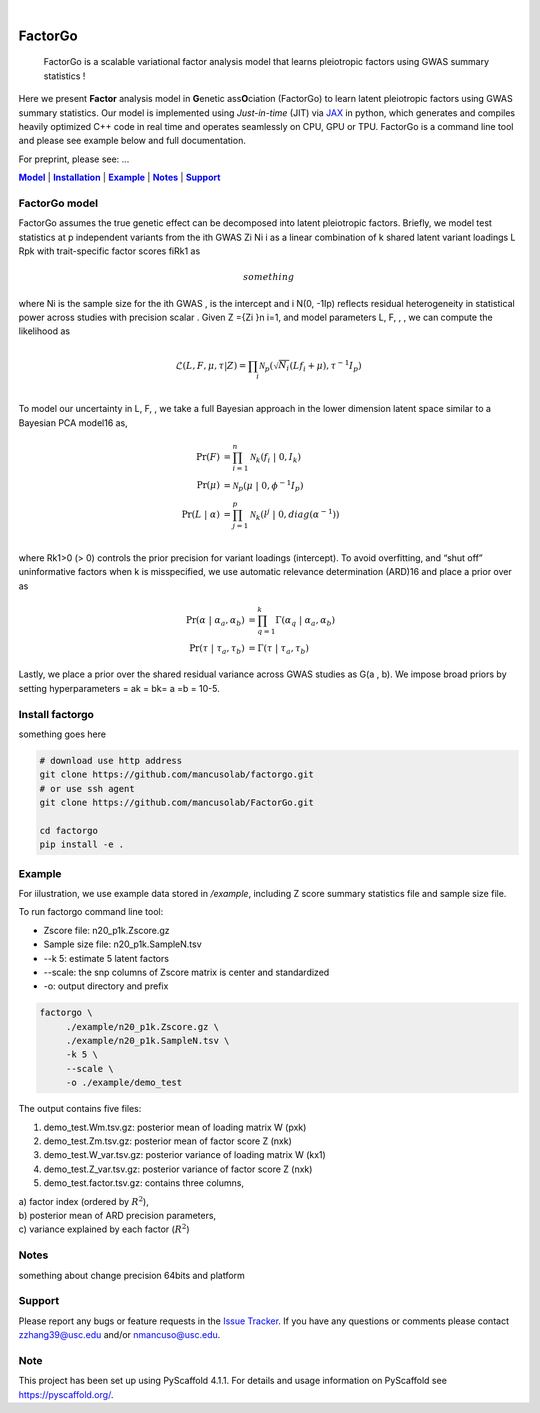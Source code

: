 .. These are examples of badges you might want to add to your README:
   please update the URLs accordingly

    .. image:: https://api.cirrus-ci.com/github/<USER>/factorgo.svg?branch=main
        :alt: Built Status
        :target: https://cirrus-ci.com/github/<USER>/factorgo
    .. image:: https://readthedocs.org/projects/factorgo/badge/?version=latest
        :alt: ReadTheDocs
        :target: https://factorgo.readthedocs.io/en/stable/
    .. image:: https://img.shields.io/coveralls/github/<USER>/factorgo/main.svg
        :alt: Coveralls
        :target: https://coveralls.io/r/<USER>/factorgo
    .. image:: https://img.shields.io/pypi/v/factorgo.svg
        :alt: PyPI-Server
        :target: https://pypi.org/project/factorgo/
    .. image:: https://img.shields.io/conda/vn/conda-forge/factorgo.svg
        :alt: Conda-Forge
        :target: https://anaconda.org/conda-forge/factorgo
    .. image:: https://pepy.tech/badge/factorgo/month
        :alt: Monthly Downloads
        :target: https://pepy.tech/project/factorgo
    .. image:: https://img.shields.io/twitter/url/http/shields.io.svg?style=social&label=Twitter
        :alt: Twitter
        :target: https://twitter.com/factorgo

.. image:: https://img.shields.io/badge/-PyScaffold-005CA0?logo=pyscaffold
    :alt: Project generated with PyScaffold
    :target: https://pyscaffold.org/

|

=======
FactorGo
=======


    FactorGo is a scalable variational factor analysis model that learns pleiotropic factors using GWAS summary statistics !


Here we present **Factor** analysis model in **G**\enetic ass\ **O**\ciation (FactorGo) to learn latent
pleiotropic factors using GWAS summary statistics. Our model is implemented using `Just-in-time` (JIT)
via `JAX <https://github.com/google/jax>`_ in python, which generates and compiles heavily optimized
C++ code in real time and operates seamlessly on CPU, GPU or TPU. FactorGo is a command line tool and
please see example below and full documentation.

For preprint, please see: ...

|Model|_ | |Installation|_ | |Example|_ | |Notes|_ | |Support|_

.. _Model:
.. |Model| replace:: **Model**

FactorGo model
=================
FactorGo assumes the true genetic effect can be decomposed into latent pleiotropic factors.
Briefly, we model test statistics at p independent variants from the ith GWAS Zi Ni i  as a
linear combination of k shared latent variant loadings L Rpk  with trait-specific factor scores fiRk1 as

.. math::
   something

where Ni is the sample size for the ith GWAS ,  is the intercept and i N(0, -1Ip) reflects residual
heterogeneity in statistical power across studies with precision scalar .
Given Z ={Zi }n i=1, and model parameters  L, F, , , we can compute the likelihood as

.. math::
    $$\mathcal{L}(L, F, \mu, \tau |Z) = \prod_i \mathcal{N}_p ( \sqrt{N_i} (L f_i + \mu), \tau^{-1} I_p)$$\\

To model our uncertainty in L, F,  , we take a full Bayesian approach in the lower dimension latent space
similar to a Bayesian PCA model16 as,

.. math::
    \Pr(F) &= \prod_{i=1}^{n} \mathcal{N}_k (f_i \ | \ 0, I_k)\\
    \Pr(\mu) &= \mathcal{N}_p (\mu \ | \ 0, \phi^{-1} I_p)\\
    \Pr(L \ | \ \alpha) &= \prod_{j=1}^{p} \mathcal{N}_k (l^j \ | \ 0, diag(\alpha^{-1}))\\

where Rk1>0 (> 0) controls the prior precision for variant loadings (intercept). To avoid overfitting,
and “shut off” uninformative factors when k is misspecified, we use automatic relevance determination (ARD)16
and place a prior over  as

.. math::
    \Pr(\alpha \ | \ \alpha_a, \alpha_b) &= \prod_{q=1}^{k} \Gamma(\alpha_q \ | \ \alpha_a, \alpha_b) \\
    \Pr(\tau \ | \ \tau_a, \tau_b) &= \Gamma(\tau \ | \ \tau_a, \tau_b)

Lastly, we place a prior over the shared residual variance across GWAS studies as G(a , b).
We impose broad priors by setting hyperparameters = ak = bk= a =b = 10-5.

.. _Installation:
.. |Installation| replace:: **Installation**

Install factorgo
=================
something goes here

.. code-block::

   # download use http address
   git clone https://github.com/mancusolab/factorgo.git
   # or use ssh agent
   git clone https://github.com/mancusolab/FactorGo.git

   cd factorgo
   pip install -e .


.. _Example:
.. |Example| replace:: **Example**

Example
=================
For iilustration, we use example data stored in `/example`,
including Z score summary statistics file and sample size file.

To run factorgo command line tool:

* Zscore file: n20_p1k.Zscore.gz
* Sample size file: n20_p1k.SampleN.tsv
* --k 5: estimate 5 latent factors
* --scale: the snp columns of Zscore matrix is center and standardized
* -o: output directory and prefix

.. code-block::

   factorgo \
        ./example/n20_p1k.Zscore.gz \
        ./example/n20_p1k.SampleN.tsv \
        -k 5 \
        --scale \
        -o ./example/demo_test

The output contains five files:

1. demo_test.Wm.tsv.gz: posterior mean of loading matrix W (pxk)

2. demo_test.Zm.tsv.gz:  posterior mean of factor score Z (nxk)

3. demo_test.W_var.tsv.gz:  posterior variance of loading matrix W (kx1)

4. demo_test.Z_var.tsv.gz:  posterior variance of factor score Z (nxk)

5. demo_test.factor.tsv.gz:  contains three columns,

| a) factor index (ordered by :math:`$R^2$`),
| b) posterior mean of ARD precision parameters,
| c) variance explained by each factor (:math:`$R^2$`)


.. _Notes:
.. |Notes| replace:: **Notes**

Notes
=====
something about change precision 64bits and platform

.. _Support:
.. |Support| replace:: **Support**

Support
=======
Please report any bugs or feature requests in the `Issue Tracker <https://github.com/mancusolab/FactorGo/issues>`_.
If you have any questions or comments please contact zzhang39@usc.edu and/or nmancuso@usc.edu.

.. _pyscaffold-notes:

Note
====

This project has been set up using PyScaffold 4.1.1. For details and usage
information on PyScaffold see https://pyscaffold.org/.

